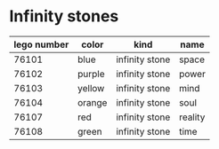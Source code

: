 * Infinity stones
  | lego number | color  | kind           | name    |
  |-------------+--------+----------------+---------|
  |       76101 | blue   | infinity stone | space   |
  |       76102 | purple | infinity stone | power   |
  |       76103 | yellow | infinity stone | mind    |
  |       76104 | orange | infinity stone | soul    |
  |       76107 | red    | infinity stone | reality |
  |       76108 | green  | infinity stone | time    |
